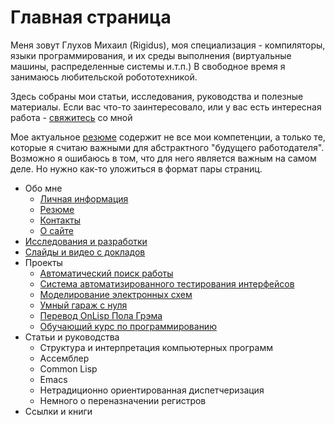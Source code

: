 #+STARTUP: showall indent hidestars
#+HTML_HEAD: <!-- -*- mode: org; fill-column: 87 -*-  -->

#+HTML_DOCTYPE: <!DOCTYPE html>
#+HTML_HEAD: <link href="css/style.css" rel="stylesheet" type="text/css" />

#+OPTIONS: toc:nil num:nil h:4 html-postamble:nil html-preamble:t tex:t f:t

* Главная страница
Меня зовут Глухов Михаил (Rigidus), моя специализация - компиляторы,
языки программирования, и их среды выполнения (виртуальные машины,
распределенные системы и.т.п.) В свободное время я занимаюсь
любительской робототехникой.

Здесь собраны мои статьи, исcледования, руководства и полезные
материалы. Если вас что-то заинтересовало, или у вас есть интересная
работа - [[file:contacts.org][свяжитесь]] со мной

Мое актуальное [[file:resume.org][резюме]] содержит не все мои компетенции, а только те,
которые я считаю важными для абстрактного "будущего
работодателя". Возможно я ошибаюсь в том, что для него является важным
на самом деле. Но нужно как-то уложиться в формат пары страниц.

- Обо мне
  - [[file:about.org][Личная информация]]
  - [[file:resume.org][Резюме]]
  - [[file:contacts.org][Контакты]]
  - [[file:site.org][О сайте]]
- [[file:research.org][Исследования и разработки]]
- [[file:slides.org][Слайды и видео с докладов]]
- Проекты
  - [[file:hh.org][Автоматический поиск работы]]
  - [[file:autotest.org][Система автоматизированного тестирования интерфейсов]]
  - [[file:electra.org][Моделирование электронных схем]]
  - [[file:garage.org][Умный гараж с нуля]]
  - [[file:onlisp.org][Перевод OnLisp Пола Грэма]]
  - [[file:course.org][Обучающий курс по программированию]]
- Статьи и руководства
  - Структура и интерпретация компьютерных программ
  - Ассемблер
  - Common Lisp
  - Emacs
  - Нетрадиционно ориентированная диспетчеризация
  - Немного о переназначении регистров
- Ссылки и книги
